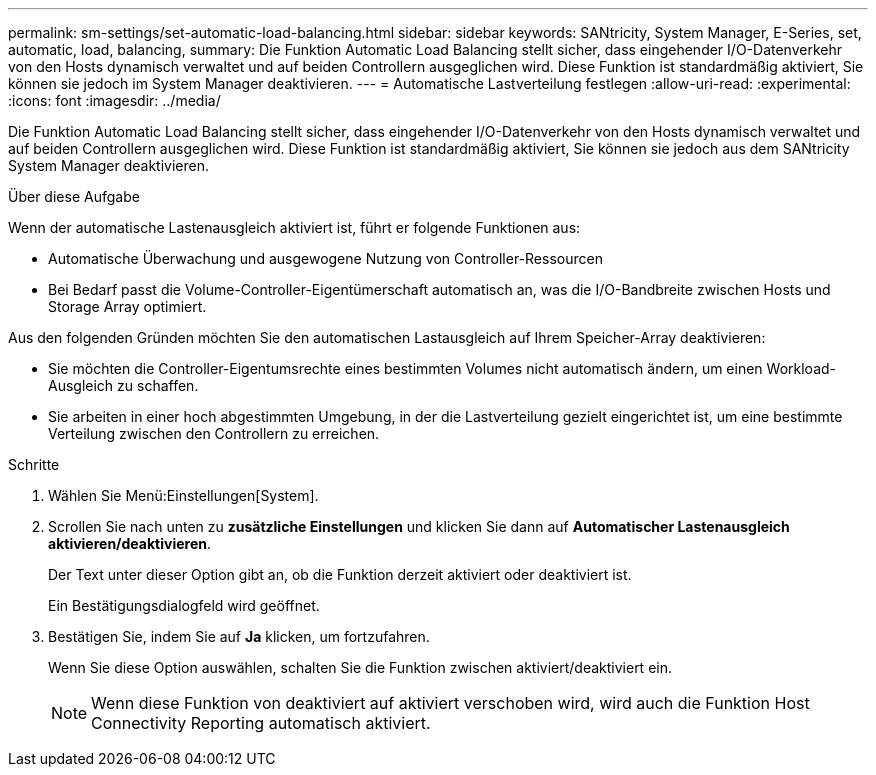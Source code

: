 ---
permalink: sm-settings/set-automatic-load-balancing.html 
sidebar: sidebar 
keywords: SANtricity, System Manager, E-Series, set, automatic, load, balancing, 
summary: Die Funktion Automatic Load Balancing stellt sicher, dass eingehender I/O-Datenverkehr von den Hosts dynamisch verwaltet und auf beiden Controllern ausgeglichen wird. Diese Funktion ist standardmäßig aktiviert, Sie können sie jedoch im System Manager deaktivieren. 
---
= Automatische Lastverteilung festlegen
:allow-uri-read: 
:experimental: 
:icons: font
:imagesdir: ../media/


[role="lead"]
Die Funktion Automatic Load Balancing stellt sicher, dass eingehender I/O-Datenverkehr von den Hosts dynamisch verwaltet und auf beiden Controllern ausgeglichen wird. Diese Funktion ist standardmäßig aktiviert, Sie können sie jedoch aus dem SANtricity System Manager deaktivieren.

.Über diese Aufgabe
Wenn der automatische Lastenausgleich aktiviert ist, führt er folgende Funktionen aus:

* Automatische Überwachung und ausgewogene Nutzung von Controller-Ressourcen
* Bei Bedarf passt die Volume-Controller-Eigentümerschaft automatisch an, was die I/O-Bandbreite zwischen Hosts und Storage Array optimiert.


Aus den folgenden Gründen möchten Sie den automatischen Lastausgleich auf Ihrem Speicher-Array deaktivieren:

* Sie möchten die Controller-Eigentumsrechte eines bestimmten Volumes nicht automatisch ändern, um einen Workload-Ausgleich zu schaffen.
* Sie arbeiten in einer hoch abgestimmten Umgebung, in der die Lastverteilung gezielt eingerichtet ist, um eine bestimmte Verteilung zwischen den Controllern zu erreichen.


.Schritte
. Wählen Sie Menü:Einstellungen[System].
. Scrollen Sie nach unten zu *zusätzliche Einstellungen* und klicken Sie dann auf *Automatischer Lastenausgleich aktivieren/deaktivieren*.
+
Der Text unter dieser Option gibt an, ob die Funktion derzeit aktiviert oder deaktiviert ist.

+
Ein Bestätigungsdialogfeld wird geöffnet.

. Bestätigen Sie, indem Sie auf *Ja* klicken, um fortzufahren.
+
Wenn Sie diese Option auswählen, schalten Sie die Funktion zwischen aktiviert/deaktiviert ein.

+
[NOTE]
====
Wenn diese Funktion von deaktiviert auf aktiviert verschoben wird, wird auch die Funktion Host Connectivity Reporting automatisch aktiviert.

====

